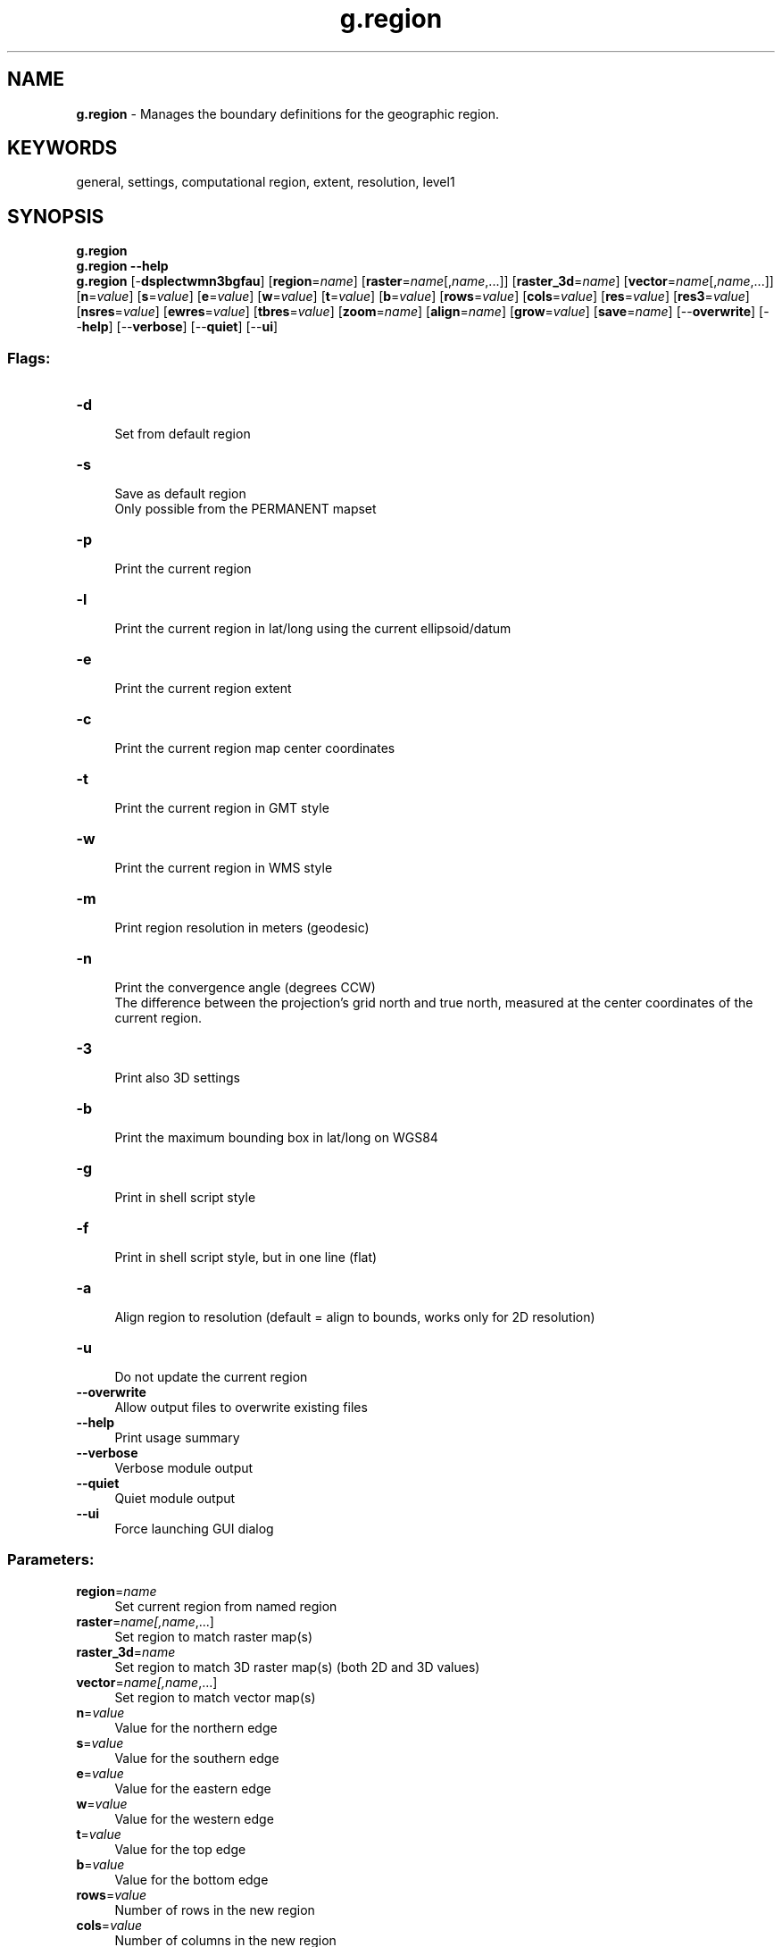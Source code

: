 .TH g.region 1 "" "GRASS 7.8.5" "GRASS GIS User's Manual"
.SH NAME
\fI\fBg.region\fR\fR  \- Manages the boundary definitions for the geographic region.
.SH KEYWORDS
general, settings, computational region, extent, resolution, level1
.SH SYNOPSIS
\fBg.region\fR
.br
\fBg.region \-\-help\fR
.br
\fBg.region\fR [\-\fBdsplectwmn3bgfau\fR]  [\fBregion\fR=\fIname\fR]   [\fBraster\fR=\fIname\fR[,\fIname\fR,...]]   [\fBraster_3d\fR=\fIname\fR]   [\fBvector\fR=\fIname\fR[,\fIname\fR,...]]   [\fBn\fR=\fIvalue\fR]   [\fBs\fR=\fIvalue\fR]   [\fBe\fR=\fIvalue\fR]   [\fBw\fR=\fIvalue\fR]   [\fBt\fR=\fIvalue\fR]   [\fBb\fR=\fIvalue\fR]   [\fBrows\fR=\fIvalue\fR]   [\fBcols\fR=\fIvalue\fR]   [\fBres\fR=\fIvalue\fR]   [\fBres3\fR=\fIvalue\fR]   [\fBnsres\fR=\fIvalue\fR]   [\fBewres\fR=\fIvalue\fR]   [\fBtbres\fR=\fIvalue\fR]   [\fBzoom\fR=\fIname\fR]   [\fBalign\fR=\fIname\fR]   [\fBgrow\fR=\fIvalue\fR]   [\fBsave\fR=\fIname\fR]   [\-\-\fBoverwrite\fR]  [\-\-\fBhelp\fR]  [\-\-\fBverbose\fR]  [\-\-\fBquiet\fR]  [\-\-\fBui\fR]
.SS Flags:
.IP "\fB\-d\fR" 4m
.br
Set from default region
.IP "\fB\-s\fR" 4m
.br
Save as default region
.br
Only possible from the PERMANENT mapset
.IP "\fB\-p\fR" 4m
.br
Print the current region
.IP "\fB\-l\fR" 4m
.br
Print the current region in lat/long using the current ellipsoid/datum
.IP "\fB\-e\fR" 4m
.br
Print the current region extent
.IP "\fB\-c\fR" 4m
.br
Print the current region map center coordinates
.IP "\fB\-t\fR" 4m
.br
Print the current region in GMT style
.IP "\fB\-w\fR" 4m
.br
Print the current region in WMS style
.IP "\fB\-m\fR" 4m
.br
Print region resolution in meters (geodesic)
.IP "\fB\-n\fR" 4m
.br
Print the convergence angle (degrees CCW)
.br
The difference between the projection\(cqs grid north and true north, measured at the center coordinates of the current region.
.IP "\fB\-3\fR" 4m
.br
Print also 3D settings
.IP "\fB\-b\fR" 4m
.br
Print the maximum bounding box in lat/long on WGS84
.IP "\fB\-g\fR" 4m
.br
Print in shell script style
.IP "\fB\-f\fR" 4m
.br
Print in shell script style, but in one line (flat)
.IP "\fB\-a\fR" 4m
.br
Align region to resolution (default = align to bounds, works only for 2D resolution)
.IP "\fB\-u\fR" 4m
.br
Do not update the current region
.IP "\fB\-\-overwrite\fR" 4m
.br
Allow output files to overwrite existing files
.IP "\fB\-\-help\fR" 4m
.br
Print usage summary
.IP "\fB\-\-verbose\fR" 4m
.br
Verbose module output
.IP "\fB\-\-quiet\fR" 4m
.br
Quiet module output
.IP "\fB\-\-ui\fR" 4m
.br
Force launching GUI dialog
.SS Parameters:
.IP "\fBregion\fR=\fIname\fR" 4m
.br
Set current region from named region
.IP "\fBraster\fR=\fIname[,\fIname\fR,...]\fR" 4m
.br
Set region to match raster map(s)
.IP "\fBraster_3d\fR=\fIname\fR" 4m
.br
Set region to match 3D raster map(s) (both 2D and 3D values)
.IP "\fBvector\fR=\fIname[,\fIname\fR,...]\fR" 4m
.br
Set region to match vector map(s)
.IP "\fBn\fR=\fIvalue\fR" 4m
.br
Value for the northern edge
.IP "\fBs\fR=\fIvalue\fR" 4m
.br
Value for the southern edge
.IP "\fBe\fR=\fIvalue\fR" 4m
.br
Value for the eastern edge
.IP "\fBw\fR=\fIvalue\fR" 4m
.br
Value for the western edge
.IP "\fBt\fR=\fIvalue\fR" 4m
.br
Value for the top edge
.IP "\fBb\fR=\fIvalue\fR" 4m
.br
Value for the bottom edge
.IP "\fBrows\fR=\fIvalue\fR" 4m
.br
Number of rows in the new region
.IP "\fBcols\fR=\fIvalue\fR" 4m
.br
Number of columns in the new region
.IP "\fBres\fR=\fIvalue\fR" 4m
.br
2D grid resolution (north\-south and east\-west)
.IP "\fBres3\fR=\fIvalue\fR" 4m
.br
3D grid resolution (north\-south, east\-west and top\-bottom)
.IP "\fBnsres\fR=\fIvalue\fR" 4m
.br
North\-south 2D grid resolution
.IP "\fBewres\fR=\fIvalue\fR" 4m
.br
East\-west 2D grid resolution
.IP "\fBtbres\fR=\fIvalue\fR" 4m
.br
Top\-bottom 3D grid resolution
.IP "\fBzoom\fR=\fIname\fR" 4m
.br
Shrink region until it meets non\-NULL data from this raster map
.IP "\fBalign\fR=\fIname\fR" 4m
.br
Adjust region cells to cleanly align with this raster map
.IP "\fBgrow\fR=\fIvalue\fR" 4m
.br
Number of cells to add to each side of the current region extent
.br
A negative number shrinks the current region extent
.IP "\fBsave\fR=\fIname\fR" 4m
.br
Save current region settings in named region file
.SH DESCRIPTION
The \fIg.region\fR module allows the user to manage the
settings of the current geographic region.  These regional
boundaries can be set by the user directly and/or set from
a region definition file (stored under the
windows directory in the user\(cqs current
mapset).  The user can create, modify, and store as many
geographic region definitions as desired for any given
mapset.  However, only one of these geographic region
definitions will be current at any given moment, for a
specified mapset;  i.e., GRASS programs that respect the
geographic region settings will use the current geographic
region settings.
.SH DEFINITIONS
.IP "\fBRegion:\fR  " 4m
.br
In GRASS, a \fIregion\fR refers to a geographic area
with some defined boundaries, based on a specific map
coordinate system and map projection.  Each region also has
associated with it the specific east\-west and north\-south
resolutions of its smallest units (rectangular units called
\(dqcells\(dq).
.PP
The region\(cqs boundaries are given as the northernmost,
southernmost, easternmost, and westernmost points that
define its extent (cell edges).  The north and south boundaries
are commonly called \fInorthings\fR, while the east and west
boundaries are called \fIeastings\fR.
.PP
The region\(cqs cell resolution defines the size of the
smallest piece of data recognized (imported, analyzed,
displayed, stored, etc.) by GRASS modules affected by the
current region settings. The north\-south and east\-west cell
resolutions need not be the same, thus allowing non\-square
data cells to exist.
.PP
Typically all raster and display modules are affected by the current
region settings, but not vector modules.
Some special modules diverge from this rule, for example raster import
modules and \fIv.in.region\fR.
.IP "\fBDefault Region:\fR  " 4m
.br
Each GRASS LOCATION has a fixed
geographic region, called the default geographic region
(stored in the region file DEFAULT_WIND under
the special mapset PERMANENT), that defines the
extent of the data base.  While this provides a starting
point for defining new geographic regions, user\-defined
geographic regions need not fall within this geographic
region. The current region can be reset to the default region
with the \fB\-d\fR flag. The default region is initially set
when the location is first created and can be reset using the
\fB\-s\fR flag.
.IP "\fBCurrent Region:\fR  " 4m
.br
Each mapset has a current geographic region.  This
region defines the geographic area in which all GRASS
displays and raster analyses will be done. Raster data will be
resampled, if necessary, to meet the cell resolutions of
the current geographic region setting.
.IP "\fBSaved Regions:\fR  " 4m
.br
Each GRASS MAPSET may contain any number of
pre\-defined, and named, geographic regions.  These region
definitions are stored in the user\(cqs current mapset
location under the windows directory (also
referred to as the user\(cqs saved region definitions).
Any of these pre\-defined geographic regions
may be selected, by name, to become the current geographic
region.  Users may also access saved region definitions
stored under other mapsets in the current location, if
these mapsets are included in the user\(cqs mapset search
path or the \(cq@\(cq operator is used (region_name@mapset).
.SH NOTES
After all updates have been applied, the current region\(cqs
southern and western boundaries are (silently) adjusted so
that the north/south distance is a multiple of the
north/south resolution and that the east/west distance is a
multiple of the east/west resolution.
.PP
With the \fB\-a\fR flag all four boundaries are adjusted
to be even multiples of the resolution, aligning the region to the
resolution supplied by the user. The default is to
align the region resolution to match the region boundaries.
.PP
The \fB\-m\fR flag will report the region resolution in meters. The
resolution is calculated by averaging the resolution at the region
boundaries. This resolution is calculated by dividing the geodesic
distance in meters at the boundary by the number of rows or columns.
For example the east / west resolution (ewres) is determined from an
average of the geodesic distances at the North and South boundaries
divided by the number of columns.
.PP
The \fB\-p\fR (or \fB\-g\fR) option is recognized
last.  This means that all changes are applied to the
region settings before printing occurs.
.PP
The \fB\-g\fR flag prints the current region settings in shell script style.
This format can be given back to \fIg.region\fR on its command line.
This may also be used to save region settings as shell environment variables
with the UNIX eval command, \(dqeval \(gag.region \-g\(ga\(dq.
.SS Additional parameter information:
.IP "\fBzoom=\fR\fIname\fR " 4m
.br
Shrink current region settings to the smallest region
encompassing all non\-NULL data in the named raster map
layer that fall inside the user\(cqs current region. In this
way you can tightly zoom in on isolated clumps within a
bigger map.
.PP
If the user also includes the \fBraster=\fR\fIname\fR
option on the command line, \fBzoom=\fR\fIname\fR will
set the current region settings to the smallest region
encompassing all non\-NULL data in the named \fBzoom\fR map
that fall inside the region stated in the cell header for
the named \fBraster\fR map.
.IP "\fBalign=\fR\fIname\fR   " 4m
.br
Set the current resolution equal to that of the named
raster map, and align the current region to a row and
column edge in the named map.  Alignment only moves the
existing region edges outward to the edges of the next
nearest cell in the named raster map \- not to the named
map\(cqs edges.  To perform the latter function, use the
\fBraster=\fR\fIname\fR option.
.SH EXAMPLES
.SS Printing extent and raster resolution in 2D and 3D
.IP "\fC g.region \-p \fR  " 4m
.br
This will print the current region in the format:
.br
.nf
\fC
projection: 1 (UTM)
zone:       13
datum:      nad27
ellipsoid:  clark66
north:      4928000
south:      4914000
west:       590000
east:       609000
nsres:      20
ewres:      20
rows:       700
cols:       950
\fR
.fi
.PP
.IP "\fC g.region \-p3 \fR  " 4m
.br
This will print the current region and the 3D region (used for voxels)
in the format:
.br
.nf
\fC
projection: 1 (UTM)
zone:       13
datum:      nad27
ellipsoid:  clark66
north:      4928000
south:      4914000
west:       590000
east:       609000
top:        1.00000000
bottom:     0.00000000
nsres:      20
nsres3:     20
ewres:      20
ewres3:     20
tbres:      1
rows:       700
rows3:      700
cols:       950
cols3:      950
depths:     1
\fR
.fi
.PP
.IP "\fC g.region \-g \fR  " 4m
.br
The \fB\-g\fR option prints the region in the
following script style (key=value) format:
.br
.nf
\fC
n=4928000
s=4914000
w=590000
e=609000
nsres=20
ewres=20
rows=700
cols=950
\fR
.fi
.PP
.IP "\fC g.region \-bg \fR  " 4m
.br
The \fB\-bg\fR option prints the region in the
following script style (key=value) format plus the
boundary box in latitude\-longitude/WGS84:
.br
.nf
\fC
n=4928000
s=4914000
w=590000
e=609000
nsres=20
ewres=20
rows=700
cols=950
LL_W=\-103.87080682
LL_E=\-103.62942884
LL_N=44.50164277
LL_S=44.37302019
\fR
.fi
.PP
.IP "\fC g.region \-l \fR  " 4m
.br
The \fB\-l\fR option prints the region in the
following format:
.br
.nf
\fC
long: \-103.86789484 lat: 44.50165890 (north/west corner)
long: \-103.62895703 lat: 44.49904013 (north/east corner)
long: \-103.63190061 lat: 44.37303558 (south/east corner)
long: \-103.87032572 lat: 44.37564292 (south/west corner)
rows:       700
cols:       950
Center longitude: 103:44:59.170374W [\-103.74977]
Center latitude:  44:26:14.439781N [44.43734]
\fR
.fi
.PP
.IP "\fC g.region \-pm \fR  " 4m
.br
This will print the current region in the format
(latitude\-longitude location):
.br
.nf
\fC
projection: 3 (Latitude\-Longitude)
zone:       0
ellipsoid:  wgs84
north:      90N
south:      40N
west:       20W
east:       20E
nsres:      928.73944902
ewres:      352.74269109
rows:       6000
cols:       4800
\fR
.fi
Note that the resolution is here reported in meters, not decimal degrees.
.SS Changing extent and raster resolution using values
.IP "\fC g.region n=7360100 e=699000 \fR  " 4m
.br
will reset the northing and easting for the current
region, but leave the south edge, west edge, and the region
cell resolutions unchanged.
.PP
.IP "\fC g.region n=51:36:05N e=10:10:05E s=51:29:55N w=9:59:55E res=0:00:01 \fR  " 4m
.br
will reset the northing, easting, southing, westing and resolution
for the current region, here in DMS latitude\-longitude style
(decimal degrees and degrees with decimal minutes can also be used).
.PP
.IP "\fC g.region \-dp s=698000 \fR  " 4m
.br
will set the current region from the default region
for the GRASS data base location, reset the south edge to
698000, and then print the result.
.PP
.IP "\fC g.region n=n+1000 w=w\-500 \fR  " 4m
.br
The n=\fIvalue\fR may also be specified as a
function of its current value:  n=n+\fIvalue\fR
increases the current northing, while n=n\-\fIvalue\fR
decreases it.  This is also true for s=\fIvalue\fR,
e=\fIvalue\fR, and w=\fIvalue\fR.  In this example
the current region\(cqs northern boundary is extended by 1000
units and the current region\(cqs western boundary is
decreased by 500 units.
.PP
.IP "\fC g.region n=s+1000 e=w+1000 \fR  " 4m
.br
This form allows the user to set the region boundary
values relative to one another.  Here, the northern
boundary coordinate is set equal to 1000 units larger than
the southern boundary\(cqs coordinate value, and the eastern
boundary\(cqs coordinate value is set equal to 1000 units
larger than the western boundary\(cqs coordinate value.  The
corresponding forms s=n\-\fIvalue\fR and
.PP
w=e\-\fIvalue\fR may be used to set the values of the
region\(cqs southern and western boundaries, relative to the
northern and eastern boundary values.
.SS Changing extent and raster resolution using maps
.IP "\fC g.region raster=soils \fR  " 4m
.br
This form will make the current region settings
exactly the same as those given in the cell header file for
the raster map layer \fIsoils\fR.
.PP
.IP "\fC g.region raster=soils zoom=soils \fR  " 4m
.br
This form will first look up the cell header file for
the raster map layer \fIsoils\fR, use this as the
current region setting, and then shrink the region down to
the smallest region which still encompasses all non\-NULL
data in the map layer \fIsoils\fR.  Note that if the
parameter \fIraster=soils\fR were not specified, the
zoom would shrink to encompass all non\-NULL data values in
the soils map that were located within the \fIcurrent region\fR
settings.
.PP
.IP "\fC g.region \-up raster=soils \fR  " 4m
.br
The \fB\-u\fR option suppresses the re\-setting of the
current region definition.  This can be useful when it is
desired to only extract region information.  In this case,
the cell header file for the soils map layer is printed
without changing the current region settings.
.PP
.IP "\fC g.region \-up zoom=soils save=soils \fR  " 4m
.br
This will zoom into the smallest region which
encompasses all non\-NULL soils data values, and save the
new region settings in a file to be called \fIsoils\fR
and stored under the windows directory in the
user\(cqs current mapset.  The current region settings are not
changed.
.SS Changing extent and raster resolution in 3D
.IP "\fC g.region b=0 t=3000 tbres=200 res3=100 g.region \-p3 \fR  " 4m
.br
This will define the 3D region for voxel computations.
In this example a volume with bottom (0m) to top (3000m)
at horizontal resolution (100m) and vertical resolution (200m)
is defined.
.SS Using g.region in a shell in combination with OGR
Extracting a spatial subset of the external vector map
soils.shp into new external vector map soils_cut.shp
using the OGR \fIogr2ogr\fR tool:
.br
.br
.nf
\fC
eval \(gag.region \-g\(ga
ogr2ogr \-spat $w $s $e $n soils_cut.shp soils.shp
\fR
.fi
This requires that the location/SHAPE file projection match.
.SS Using g.region in a shell in combination with GDAL
Extracting a spatial subset of the external raster map
p016r035_7t20020524_z17_nn30.tif into new external raster
map p016r035_7t20020524_nc_spm_wake_nn30.tif using the GDAL
\fIgdalwarp\fR tool:
.br
.br
.nf
\fC
eval \(gag.region \-g\(ga
gdalwarp \-t_srs \(dq\(gag.proj \-wf\(ga\(dq \-te $w $s $e $n \(rs
         p016r035_7t20020524_z17_nn30.tif \(rs
         p016r035_7t20020524_nc_spm_wake_nn30.tif
\fR
.fi
Here the input raster map does not have to match the location
projection since it is reprojected on the fly.
.SH SEE ALSO
\fI
g.access,
g.mapsets,
g.proj
.br
Environment variables: GRASS_REGION and WIND_OVERRIDE
\fR
.SH AUTHOR
Michael Shapiro,
U.S.Army Construction Engineering
Research Laboratory
.SH SOURCE CODE
.PP
Available at: g.region source code (history)
.PP
Main index |
General index |
Topics index |
Keywords index |
Graphical index |
Full index
.PP
© 2003\-2020
GRASS Development Team,
GRASS GIS 7.8.5 Reference Manual

